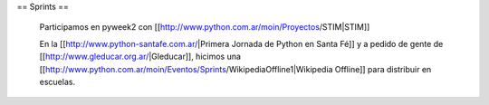 == Sprints ==

  Participamos en pyweek2 con [[http://www.python.com.ar/moin/Proyectos/STIM|STIM]]

  En la [[http://www.python-santafe.com.ar/|Primera Jornada de Python en Santa Fé]] y a pedido de gente de [[http://www.gleducar.org.ar/|Gleducar]], hicimos una [[http://www.python.com.ar/moin/Eventos/Sprints/WikipediaOffline1|Wikipedia Offline]] para distribuir en escuelas.
